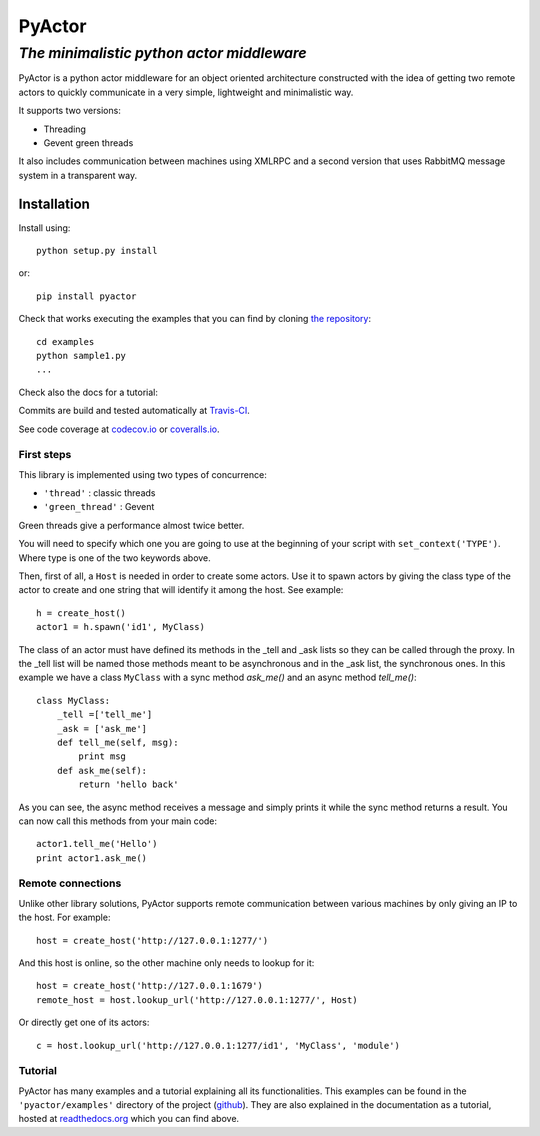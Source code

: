===========
**PyActor**
===========
*The minimalistic python actor middleware*
******************************************

PyActor is a python actor middleware for an object oriented architecture
constructed with the idea of getting two remote actors
to quickly communicate in a very simple, lightweight and minimalistic way.

It supports two versions:

* Threading
* Gevent green threads


It also includes communication between machines using XMLRPC and a second version
that uses RabbitMQ message system in a transparent way.

************
Installation
************
Install using::

    python setup.py install

or::

    pip install pyactor

Check that works executing the examples that you can find by cloning `the repository <https://github.com/pedrotgn/pyactor>`_::

    cd examples
    python sample1.py
    ...

Check also the docs for a tutorial:

.. image:: https://readthedocs.org/projects/pyactor/badge/?version=latest
    :target: http://pyactor.readthedocs.io/en/latest/?badge=latest
    :alt: Documentation Status

Commits are build and tested automatically at `Travis-CI <https://travis-ci.org/pedrotgn/pyactor>`_.

.. image:: https://travis-ci.org/pedrotgn/pyactor.svg?branch=master
    :target: https://travis-ci.org/pedrotgn/pyactor

See code coverage at `codecov.io <https://codecov.io/gh/pedrotgn/pyactor>`_ or `coveralls.io <https://coveralls.io/github/pedrotgn/pyactor>`_.

.. image:: https://codecov.io/gh/pedrotgn/pyactor/branch/master/graph/badge.svg
    :target: https://codecov.io/gh/pedrotgn/pyactor

.. .. image:: https://coveralls.io/repos/github/pedrotgn/pyactor/badge.svg?branch=master
    :target: https://coveralls.io/github/pedrotgn/pyactor?branch=master

.. The code is also checked for its health at every push by `landscape.io <https://landscape.io/github/pedrotgn/pyactor>`_
    (PEP8, common bad smells, etc.):

.. .. image:: https://landscape.io/github/pedrotgn/pyactor/master/landscape.svg?style=flat
       :target: https://landscape.io/github/pedrotgn/pyactor/master
       :alt: Code Health


First steps
===========

This library is implemented using two types of concurrence:

* ``'thread'`` : classic threads
* ``'green_thread'`` : Gevent

Green threads give a performance almost twice better.

You will need to specify which one you are going to use at the beginning of your
script with ``set_context('TYPE')``. Where type is one of the two keywords
above.

Then, first of all, a ``Host`` is needed in order to create some actors.
Use it to spawn actors by giving the class type of the actor to create
and one string that will identify it among the host. See example::

    h = create_host()
    actor1 = h.spawn('id1', MyClass)

The class of an actor must have defined its methods in the _tell and _ask lists
so they can be called through the proxy. In the _tell list will be named those
methods meant to be asynchronous and in the _ask list, the synchronous ones.
In this example we have a class ``MyClass`` with a sync method *ask_me()* and an
async method *tell_me()*::

    class MyClass:
        _tell =['tell_me']
        _ask = ['ask_me']
        def tell_me(self, msg):
            print msg
        def ask_me(self):
            return 'hello back'

As you can see, the async method receives a message and simply prints it while
the sync method returns a result. You can now call this methods from your main
code::

    actor1.tell_me('Hello')
    print actor1.ask_me()

Remote connections
==================

Unlike other library solutions, PyActor supports remote communication between
various machines by only giving an IP to the host. For example::

    host = create_host('http://127.0.0.1:1277/')

And this host is online, so the other machine only needs to lookup for it::

    host = create_host('http://127.0.0.1:1679')
    remote_host = host.lookup_url('http://127.0.0.1:1277/', Host)

Or directly get one of its actors::

    c = host.lookup_url('http://127.0.0.1:1277/id1', 'MyClass', 'module')

Tutorial
========
PyActor has many examples and a tutorial explaining all its functionalities.
This examples can be found in the ``'pyactor/examples'`` directory of the project
(`github <https://github.com/pedrotgn/pyactor>`_).
They are also explained in the documentation as a tutorial, hosted at
`readthedocs.org <http://pyactor.readthedocs.io/en/latest/?badge=latest>`_ which you can find above.

